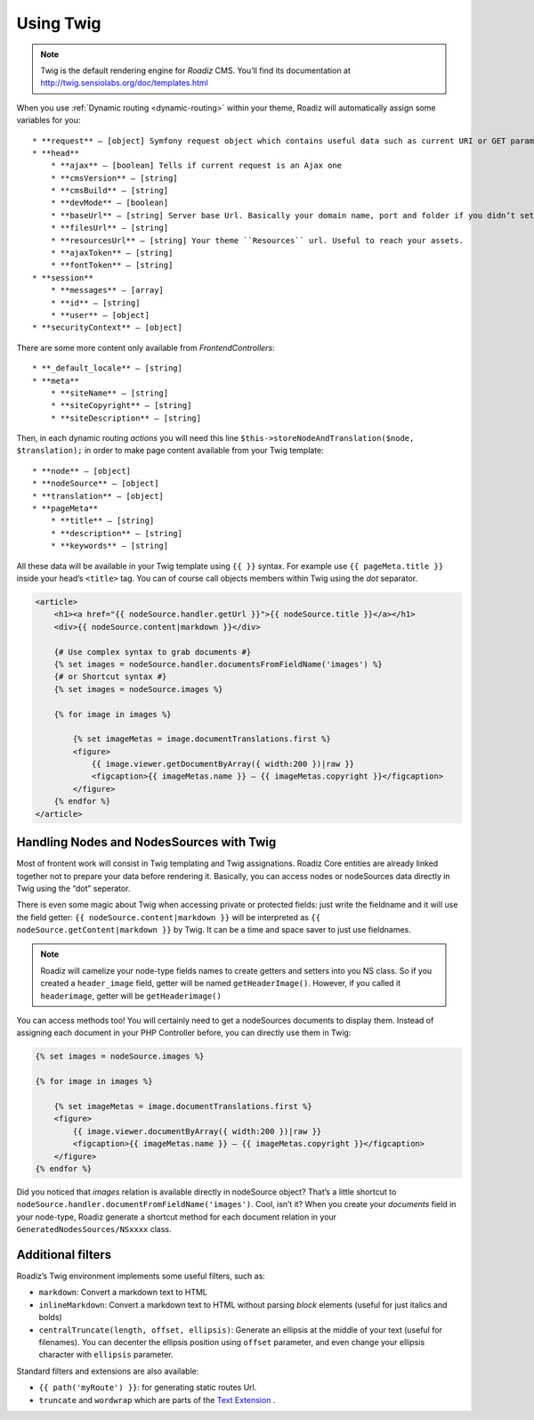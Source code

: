 .. _using-twig:

==========
Using Twig
==========

.. Note::

    Twig is the default rendering engine for *Roadiz* CMS. You’ll find its documentation at http://twig.sensiolabs.org/doc/templates.html

When you use :ref:`Dynamic routing <dynamic-routing>` within your theme, Roadiz will automatically assign some variables for you::

    * **request** — [object] Symfony request object which contains useful data such as current URI or GET parameters
    * **head**
        * **ajax** — [boolean] Tells if current request is an Ajax one
        * **cmsVersion** — [string]
        * **cmsBuild** — [string]
        * **devMode** — [boolean]
        * **baseUrl** — [string] Server base Url. Basically your domain name, port and folder if you didn’t setup Roadiz at you server root
        * **filesUrl** — [string]
        * **resourcesUrl** — [string] Your theme ``Resources`` url. Useful to reach your assets.
        * **ajaxToken** — [string]
        * **fontToken** — [string]
    * **session**
        * **messages** — [array]
        * **id** — [string]
        * **user** — [object]
    * **securityContext** — [object]

There are some more content only available from *FrontendControllers*::

    * **_default_locale** — [string]
    * **meta**
        * **siteName** — [string]
        * **siteCopyright** — [string]
        * **siteDescription** — [string]

Then, in each dynamic routing *actions* you will need this line ``$this->storeNodeAndTranslation($node, $translation);``
in order to make page content available from your Twig template::

    * **node** — [object]
    * **nodeSource** — [object]
    * **translation** — [object]
    * **pageMeta**
        * **title** — [string]
        * **description** — [string]
        * **keywords** — [string]

All these data will be available in your Twig template using ``{{ }}`` syntax.
For example use ``{{ pageMeta.title }}`` inside your head’s ``<title>`` tag.
You can of course call objects members within Twig using the *dot* separator.

.. code-block:: html+jinja

    <article>
        <h1><a href="{{ nodeSource.handler.getUrl }}">{{ nodeSource.title }}</a></h1>
        <div>{{ nodeSource.content|markdown }}</div>

        {# Use complex syntax to grab documents #}
        {% set images = nodeSource.handler.documentsFromFieldName('images') %}
        {# or Shortcut syntax #}
        {% set images = nodeSource.images %}

        {% for image in images %}

            {% set imageMetas = image.documentTranslations.first %}
            <figure>
                {{ image.viewer.getDocumentByArray({ width:200 })|raw }}
                <figcaption>{{ imageMetas.name }} — {{ imageMetas.copyright }}</figcaption>
            </figure>
        {% endfor %}
    </article>

Handling Nodes and NodesSources with Twig
-----------------------------------------

Most of frontent work will consist in Twig templating and Twig assignations. Roadiz Core entities are already
linked together not to prepare your data before rendering it. Basically, you can access nodes or nodeSources data
directly in Twig using the “dot” seperator.

There is even some magic about Twig when accessing private or protected fields:
just write the fieldname and it will use the field getter: ``{{ nodeSource.content|markdown }}`` will be interpreted as
``{{ nodeSource.getContent|markdown }}`` by Twig. It can be a time and space saver to just use fieldnames.

.. note::
    Roadiz will camelize your node-type fields names to create getters and setters into you NS class.
    So if you created a ``header_image`` field, getter will be named ``getHeaderImage()``.
    However, if you called it ``headerimage``, getter will be ``getHeaderimage()``

You can access methods too! You will certainly need to get a nodeSources documents to display them. Instead of assigning each document
in your PHP Controller before, you can directly use them in Twig:

.. code-block:: html+jinja

    {% set images = nodeSource.images %}

    {% for image in images %}

        {% set imageMetas = image.documentTranslations.first %}
        <figure>
            {{ image.viewer.documentByArray({ width:200 })|raw }}
            <figcaption>{{ imageMetas.name }} — {{ imageMetas.copyright }}</figcaption>
        </figure>
    {% endfor %}

Did you noticed that *images* relation is available directly in nodeSource object? That’s a little shortcut to
``nodeSource.handler.documentFromFieldName('images')``. Cool, isn’t it? When you create your *documents* field in your
node-type, Roadiz generate a shortcut method for each document relation in your ``GeneratedNodesSources/NSxxxx`` class.


Additional filters
------------------

Roadiz’s Twig environment implements some useful filters, such as:

* ``markdown``: Convert a markdown text to HTML
* ``inlineMarkdown``: Convert a markdown text to HTML without parsing *block* elements (useful for just italics and bolds)
* ``centralTruncate(length, offset, ellipsis)``: Generate an ellipsis at the middle of your text (useful for filenames). You can decenter the ellipsis position using ``offset`` parameter, and even change your ellipsis character with ``ellipsis`` parameter.

Standard filters and extensions are also available:

* ``{{ path('myRoute') }}``: for generating static routes Url.
* ``truncate`` and ``wordwrap`` which are parts of the `Text Extension <http://twig.sensiolabs.org/doc/extensions/text.html>`_ .
